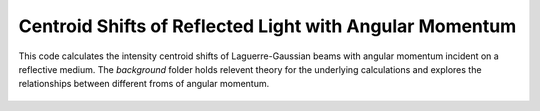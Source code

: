 ========================================================
Centroid Shifts of Reflected Light with Angular Momentum
========================================================

This code calculates the intensity centroid shifts of Laguerre-Gaussian beams
with angular momentum incident on a reflective medium. The *background* folder
holds relevent theory for the underlying calculations and explores the
relationships between different froms of angular momentum.

.. figure:: background/fig.png
